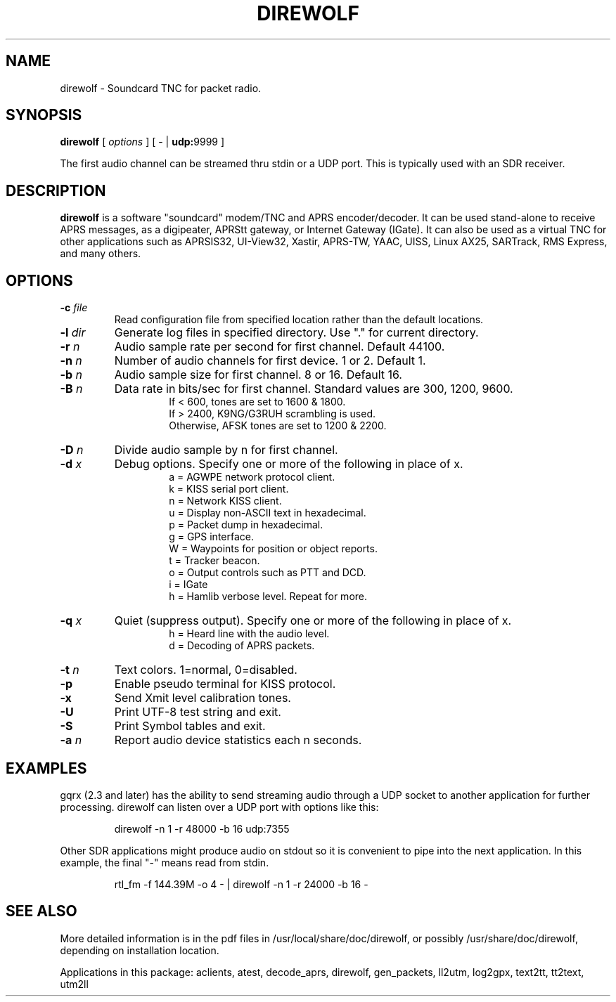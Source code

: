 .TH DIREWOLF 1

.SH NAME
direwolf \- Soundcard TNC for packet radio.


.SH SYNOPSIS
.B direwolf 
[ \fIoptions\fR ]
[ \- | \fBudp:\fR9999 ]
.P
The first audio channel can be streamed thru stdin or a UDP port.  This is typically used with an SDR receiver.


.SH DESCRIPTION
\fBdirewolf\fR  is a software "soundcard" modem/TNC and APRS encoder/decoder.   
It can be used stand-alone to receive APRS messages, as a digipeater, 
APRStt gateway, or Internet Gateway (IGate).    
It can also be used as a virtual TNC for other applications such as 
APRSIS32, UI-View32, Xastir, APRS-TW, YAAC, UISS, Linux AX25, SARTrack, 
RMS Express, and many others. 


.SH OPTIONS
.TP
.BI "-c " "file"
Read configuration file from specified location rather than the default locations.

.TP
.BI "-l " "dir"
Generate log files in specified directory.  Use "." for current directory.

.TP
.BI "-r " "n"
Audio sample rate per second for first channel.  Default 44100.

.TP
.BI "-n " "n"
Number of audio channels for first device.  1 or 2.  Default 1.

.TP
.BI "-b " "n"
Audio sample size for first channel.  8 or 16.  Default 16.

.TP
.BI "-B " "n"
Data rate in bits/sec for first channel.  Standard values are 300, 1200, 9600.
.PD 0
.RS 
.RS
If < 600, tones are set to 1600 & 1800.
.P
If > 2400, K9NG/G3RUH scrambling is used.
.P
Otherwise, AFSK tones are set to 1200 & 2200.
.RE
.RE
.PD

.TP
.BI "-D " "n"
Divide audio sample by n for first channel.

.TP
.BI "-d " "x"
Debug options.  Specify one or more of the following in place of x.
.PD 0
.RS
.RS
a = AGWPE network protocol client.
.P
k = KISS serial port client.
.P
n = Network KISS client.
.P
u = Display non-ASCII text in hexadecimal.
.P
p = Packet dump in hexadecimal.
.P
g = GPS interface.
.P
W = Waypoints for position or object reports.
.P
t = Tracker beacon.
.P
o = Output controls such as PTT and DCD.
.P
i = IGate
.P
h = Hamlib verbose level.  Repeat for more.
.RE
.RE
.PD

.TP
.BI "-q " "x"
Quiet (suppress output). Specify one or more of the following in place of x.
.PD 0
.RS
.RS
h = Heard line with the audio level.
.P
d = Decoding of APRS packets.
.RE
.RE
.PD

.TP
.BI "-t " "n"
Text colors.  1=normal, 0=disabled.

.TP
.B "-p " 
Enable pseudo terminal for KISS protocol.

.TP
.B "-x " 
Send Xmit level calibration tones.

.TP
.B "-U " 
Print UTF-8 test string and exit.

.TP
.B "-S " 
Print Symbol tables and exit.

.TP
.BI "-a " "n"
Report audio device statistics each n seconds.


.SH EXAMPLES
gqrx (2.3 and later) has the ability to send streaming audio through a UDP socket to another application for further processing. 
direwolf can listen over a UDP port with options like this:
.RS
.P
direwolf \-n 1 \-r 48000 \-b 16 udp:7355
.RE
.P
Other SDR applications might produce audio on stdout so it is convenient to pipe into the next application.  In this example, the final "-" means read from stdin.
.RS
.P
rtl_fm \-f 144.39M \-o 4 \- | direwolf \-n 1 \-r 24000 \-b 16 \-
.RE


.SH SEE ALSO
More detailed information is in the pdf files in /usr/local/share/doc/direwolf, or possibly /usr/share/doc/direwolf, depending on installation location.

Applications in this package: aclients, atest, decode_aprs, direwolf, gen_packets, ll2utm, log2gpx, text2tt, tt2text, utm2ll

